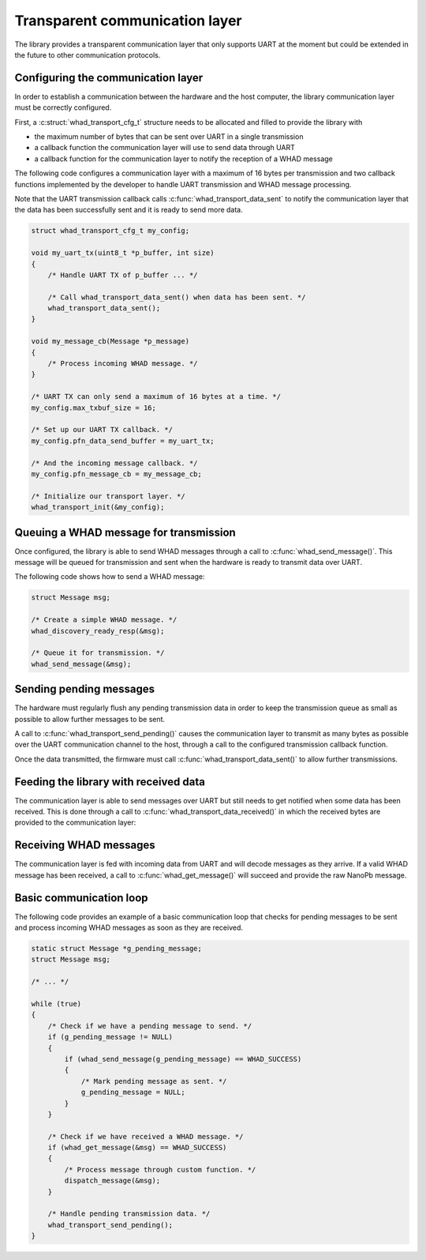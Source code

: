 .. _comm_layer:

Transparent communication layer
===============================

The library provides a transparent communication layer that only supports UART
at the moment but could be extended in the future to other communication protocols.

Configuring the communication layer
-----------------------------------

In order to establish a communication between the hardware and the host computer,
the library communication layer must be correctly configured.

First, a :c:struct:`whad_transport_cfg_t` structure needs to be allocated and
filled to provide the library with 

- the maximum number of bytes that can be sent over UART in a single transmission
- a callback function the communication layer will use to send data through UART
- a callback function for the communication layer to notify the reception of a WHAD message

.. doxygenstruct:: whad_transport_cfg_t
    :members:

The following code configures a communication layer with a maximum of 16 bytes per
transmission and two callback functions implemented by the developer to handle UART
transmission and WHAD message processing.

Note that the UART transmission callback calls :c:func:`whad_transport_data_sent`
to notify the communication layer that the data has been successfully sent and it
is ready to send more data.

.. code-block:: c

    struct whad_transport_cfg_t my_config;

    void my_uart_tx(uint8_t *p_buffer, int size)
    {
        /* Handle UART TX of p_buffer ... */

        /* Call whad_transport_data_sent() when data has been sent. */
        whad_transport_data_sent();
    }

    void my_message_cb(Message *p_message)
    {
        /* Process incoming WHAD message. */
    }

    /* UART TX can only send a maximum of 16 bytes at a time. */
    my_config.max_txbuf_size = 16;

    /* Set up our UART TX callback. */
    my_config.pfn_data_send_buffer = my_uart_tx;

    /* And the incoming message callback. */
    my_config.pfn_message_cb = my_message_cb;

    /* Initialize our transport layer. */
    whad_transport_init(&my_config);


Queuing a WHAD message for transmission
---------------------------------------

Once configured, the library is able to send WHAD messages through a call to
:c:func:`whad_send_message()`. This message will be queued for transmission
and sent when the hardware is ready to transmit data over UART.

.. doxygenfunc:: whad_send_message

The following code shows how to send a WHAD message:

.. code-block:: c

    struct Message msg;

    /* Create a simple WHAD message. */
    whad_discovery_ready_resp(&msg);

    /* Queue it for transmission. */
    whad_send_message(&msg);


Sending pending messages
------------------------

The hardware must regularly flush any pending transmission data in order to keep
the transmission queue as small as possible to allow further messages to be sent.

A call to :c:func:`whad_transport_send_pending()` causes the communication
layer to transmit as many bytes as possible over the UART communication channel
to the host, through a call to the configured transmission callback function.

Once the data transmitted, the firmware must call
:c:func:`whad_transport_data_sent()` to allow further transmissions.

Feeding the library with received data
--------------------------------------

The communication layer is able to send messages over UART but
still needs to get notified when some data has been received. This is
done through a call to :c:func:`whad_transport_data_received()` in which
the received bytes are provided to the communication layer:

.. doxygenfunction:: whad_transport_data_received

Receiving WHAD messages
-----------------------

The communication layer is fed with incoming data from UART and will decode
messages as they arrive. If a valid WHAD message has been received, a call to
:c:func:`whad_get_message()` will succeed and provide the raw NanoPb message.

.. doxygenfunction:: whad_get_message

Basic communication loop
------------------------

The following code provides an example of a basic communication loop that
checks for pending messages to be sent and process incoming WHAD messages
as soon as they are received.

.. code-block:: c

    static struct Message *g_pending_message;
    struct Message msg;

    /* ... */

    while (true)
    {
        /* Check if we have a pending message to send. */
        if (g_pending_message != NULL)
        {
            if (whad_send_message(g_pending_message) == WHAD_SUCCESS)
            {
                /* Mark pending message as sent. */
                g_pending_message = NULL;
            }
        }

        /* Check if we have received a WHAD message. */
        if (whad_get_message(&msg) == WHAD_SUCCESS)
        {
            /* Process message through custom function. */
            dispatch_message(&msg);
        }

        /* Handle pending transmission data. */
        whad_transport_send_pending();
    }

    